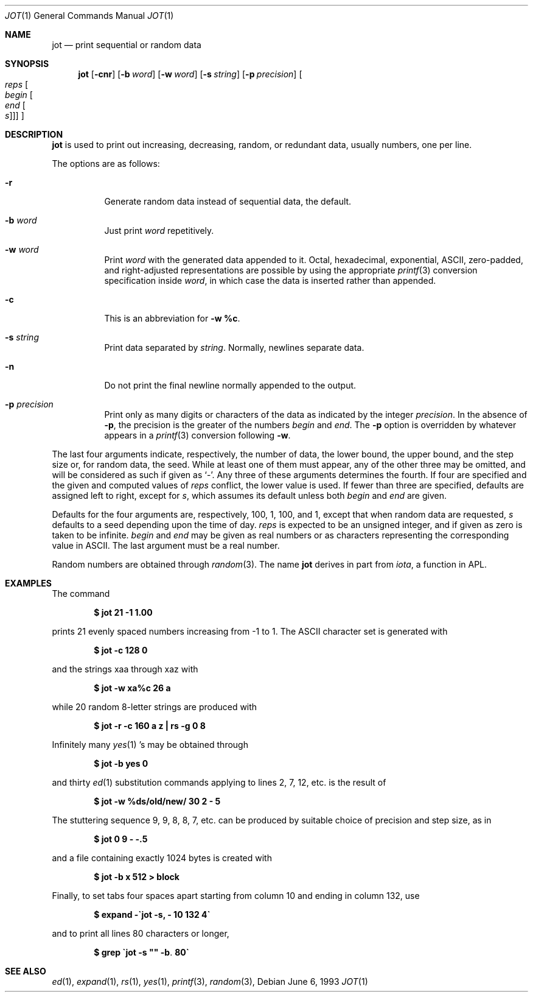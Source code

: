 .\"	$OpenBSD: jot.1,v 1.9 2003/06/03 02:56:09 millert Exp $
.\"	$NetBSD: jot.1,v 1.2 1994/11/14 20:27:36 jtc Exp $
.\"
.\" Copyright (c) 1993
.\"	The Regents of the University of California.  All rights reserved.
.\"
.\" Redistribution and use in source and binary forms, with or without
.\" modification, are permitted provided that the following conditions
.\" are met:
.\" 1. Redistributions of source code must retain the above copyright
.\"    notice, this list of conditions and the following disclaimer.
.\" 2. Redistributions in binary form must reproduce the above copyright
.\"    notice, this list of conditions and the following disclaimer in the
.\"    documentation and/or other materials provided with the distribution.
.\" 3. Neither the name of the University nor the names of its contributors
.\"    may be used to endorse or promote products derived from this software
.\"    without specific prior written permission.
.\"
.\" THIS SOFTWARE IS PROVIDED BY THE REGENTS AND CONTRIBUTORS ``AS IS'' AND
.\" ANY EXPRESS OR IMPLIED WARRANTIES, INCLUDING, BUT NOT LIMITED TO, THE
.\" IMPLIED WARRANTIES OF MERCHANTABILITY AND FITNESS FOR A PARTICULAR PURPOSE
.\" ARE DISCLAIMED.  IN NO EVENT SHALL THE REGENTS OR CONTRIBUTORS BE LIABLE
.\" FOR ANY DIRECT, INDIRECT, INCIDENTAL, SPECIAL, EXEMPLARY, OR CONSEQUENTIAL
.\" DAMAGES (INCLUDING, BUT NOT LIMITED TO, PROCUREMENT OF SUBSTITUTE GOODS
.\" OR SERVICES; LOSS OF USE, DATA, OR PROFITS; OR BUSINESS INTERRUPTION)
.\" HOWEVER CAUSED AND ON ANY THEORY OF LIABILITY, WHETHER IN CONTRACT, STRICT
.\" LIABILITY, OR TORT (INCLUDING NEGLIGENCE OR OTHERWISE) ARISING IN ANY WAY
.\" OUT OF THE USE OF THIS SOFTWARE, EVEN IF ADVISED OF THE POSSIBILITY OF
.\" SUCH DAMAGE.
.\"
.\"	@(#)jot.1	8.1 (Berkeley) 6/6/93
.\"
.Dd June 6, 1993
.Dt JOT 1
.Os
.Sh NAME
.Nm jot
.Nd print sequential or random data
.Sh SYNOPSIS
.Nm jot
.Op Fl cnr
.Op Fl b Ar word
.Op Fl w Ar word
.Op Fl s Ar string
.Op Fl p Ar precision
.Oo Ar reps Oo Ar begin Oo Ar end
.Oo Ar s Oc Oc Oc Oc
.Sh DESCRIPTION
.Nm
is used to print out increasing, decreasing, random,
or redundant data, usually numbers, one per line.
.Pp
The options are as follows:
.Bl -tag -width Ds
.It Fl r
Generate random data instead of sequential data, the default.
.It Fl b Ar word
Just print
.Ar word
repetitively.
.It Fl w Ar word
Print
.Ar word
with the generated data appended to it.
Octal, hexadecimal, exponential, ASCII, zero-padded,
and right-adjusted representations
are possible by using the appropriate
.Xr printf 3
conversion specification inside
.Ar word ,
in which case the data is inserted rather than appended.
.It Fl c
This is an abbreviation for
.Fl w Ic %c .
.It Fl s Ar string
Print data separated by
.Ar string .
Normally, newlines separate data.
.It Fl n
Do not print the final newline normally appended to the output.
.It Fl p Ar precision
Print only as many digits or characters of the data
as indicated by the integer
.Ar precision .
In the absence of
.Fl p ,
the precision is the greater of the numbers
.Ar begin
and
.Ar end .
The
.Fl p
option is overridden by whatever appears in a
.Xr printf 3
conversion following
.Fl w .
.El
.Pp
The last four arguments indicate, respectively,
the number of data, the lower bound, the upper bound,
and the step size or, for random data, the seed.
While at least one of them must appear,
any of the other three may be omitted, and
will be considered as such if given as
.Ql - .
Any three of these arguments determines the fourth.
If four are specified and the given and computed values of
.Ar reps
conflict, the lower value is used.
If fewer than three are specified, defaults are assigned
left to right, except for
.Ar s ,
which assumes its default unless both
.Ar begin
and
.Ar end
are given.
.Pp
Defaults for the four arguments are, respectively,
100, 1, 100, and 1, except that when random data are requested,
.Ar s
defaults to a seed depending upon the time of day.
.Ar reps
is expected to be an unsigned integer,
and if given as zero is taken to be infinite.
.Ar begin
and
.Ar end
may be given as real numbers or as characters
representing the corresponding value in ASCII.
The last argument must be a real number.
.Pp
Random numbers are obtained through
.Xr random 3 .
The name
.Nm
derives in part from
.Xr iota ,
a function in APL.
.Sh EXAMPLES
The command
.Pp
.Dl $ jot 21 \-1 1.00
.Pp
prints 21 evenly spaced numbers increasing from \-1 to 1.
The ASCII character set is generated with
.Pp
.Dl $ jot \-c 128 0
.Pp
and the strings xaa through xaz with
.Pp
.Dl $ jot \-w xa%c 26 a
.Pp
while 20 random 8-letter strings are produced with
.Pp
.Dl "$ jot \-r \-c 160 a z | rs \-g 0 8"
.Pp
Infinitely many
.Xr yes 1 's
may be obtained through
.Pp
.Dl $ jot \-b yes 0
.Pp
and thirty
.Xr ed 1
substitution commands applying to lines 2, 7, 12, etc. is
the result of
.Pp
.Dl $ jot \-w %ds/old/new/ 30 2 \- 5
.Pp
The stuttering sequence 9, 9, 8, 8, 7, etc. can be
produced by suitable choice of precision and step size,
as in
.Pp
.Dl $ jot 0 9 \- \-.5
.Pp
and a file containing exactly 1024 bytes is created with
.Pp
.Dl $ jot \-b x 512 > block
.Pp
Finally, to set tabs four spaces apart starting
from column 10 and ending in column 132, use
.Pp
.Dl $ expand \-\`jot \-s, \- 10 132 4\`
.Pp
and to print all lines 80 characters or longer,
.Pp
.Dl $ grep \`jot \-s \&"\&" \-b . 80\`
.Sh SEE ALSO
.Xr ed 1 ,
.Xr expand 1 ,
.Xr rs 1 ,
.Xr yes 1 ,
.Xr printf 3 ,
.Xr random 3 ,
